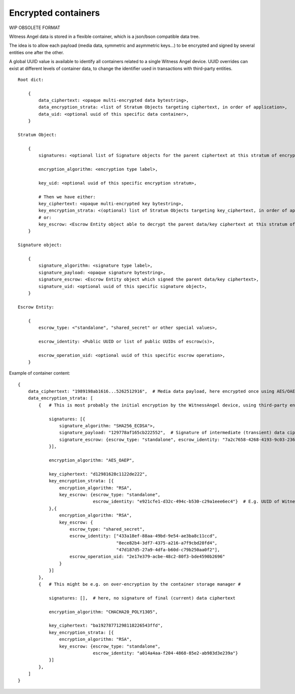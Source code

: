 
Encrypted containers
------------------------

WIP OBSOLETE FORMAT

Witness Angel data is stored in a flexible container, which is a json/bson compatible data tree.

The idea is to allow each payload (media data, symmetric and asymmetric keys...) to be encrypted and signed by several entities one after the other.

A global UUID value is available to identify all containers related to a single Witness Angel device.
UUID overrides can exist at different levels of container data, to change the identifier used in transactions with third-party entities.

::

    Root dict:

        {
            data_ciphertext: <opaque multi-encrypted data bytestring>,
            data_encryption_strata: <list of Stratum Objects targeting ciphertext, in order of application>,
            data_uid: <optional uuid of this specific data container>,
        }

    Stratum Object:

        {
            signatures: <optional list of Signature objects for the parent ciphertext at this stratum of encryption>,

            encryption_algorithm: <encryption type label>,

            key_uid: <optional uuid of this specific encryption stratum>,

            # Then we have either:
            key_ciphertext: <opaque multi-encrypted key bytestring>,
            key_encryption_strata: <(optional) list of Stratum Objects targeting key_ciphertext, in order of application>,
            # or:
            key_escrow: <Escrow Entity object able to decrypt the parent data/key ciphertext at this stratum of encryption>,
        }

    Signature object:

        {
            signature_algorithm: <signature type label>,
            signature_payload: <opaque signature bytestring>,
            signature_escrow: <Escrow Entity object which signed the parent data/key ciphertext>,
            signature_uid: <optional uuid of this specific signature object>,
        }

    Escrow Entity:

        {
            escrow_type: <"standalone", "shared_secret" or other special values>,

            escrow_identity: <Public UUID or list of public UUIDs of escrow(s)>,

            escrow_operation_uid: <optional uuid of this specific escrow operation>,
        }



Example of container content::


    {
        data_ciphertext: "1989198ab1616...5262512916",  # Media data payload, here encrypted once using AES/OAEP and then ChaCha20-Poly1305
        data_encryption_strata: [
            {   # This is most probably the initial encryption by the WitnessAngel device, using third-party entities #

                signatures: [{
                    signature_algorithm: "SHA256_ECDSA">,
                    signature_payload: "129778af165cb222552",  # Signature of intermediate (transient) data ciphertext
                    signature_escrow: {escrow_type: "standalone", escrow_identity: "7a2c7658-4268-4193-9c03-23668a9d0b02"}
                }],

                encryption_algorithm: "AES_OAEP",

                key_ciphertext: "d12981628c1122de222",
                key_encryption_strata: [{
                    encryption_algorithm: "RSA",
                    key_escrow: {escrow_type: "standalone",
                                 escrow_identity: "e921cfe1-d32c-494c-b530-c29a1eee6ec4"}  # E.g. UUID of WitnessAngel owner
                },{
                    encryption_algorithm: "RSA",
                    key_escrow: {
                        escrow_type: "shared_secret",
                        escrow_identity: ["433a18ef-88aa-49bd-9e54-ae3ba8c11ccd",
                                          "8ece82b4-3df7-4375-a216-a7f9cbd28fd4",
                                          "47d187d5-27a9-4dfa-b60d-c79b250aa0f2"],
                        escrow_operation_uid: "2e17e379-acbe-48c2-80f3-bde4590b2696"
                    }
                }]
            },
            {   # This might be e.g. on over-encryption by the container storage manager #

                signatures: [],  # here, no signature of final (current) data ciphertext

                encryption_algorithm: "CHACHA20_POLY1305",

                key_ciphertext: "ba19278771298118226543ffd",
                key_encryption_strata: [{
                    encryption_algorithm: "RSA",
                    key_escrow: {escrow_type: "standalone",
                                 escrow_identity: "a014a4aa-f204-4868-85e2-ab983d3e239a"}
                }]
            },
        ]
    }
